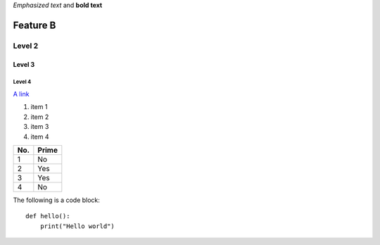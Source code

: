 *Emphasized text* and **bold text**

Feature B
=========

Level 2
-------

Level 3
^^^^^^^

Level 4
"""""""

`A link <http://www.google.com>`_

1. item 1
2. item 2
#. item 3
#. item 4

====== ====== 
No.    Prime
====== ====== 
1      No
2      Yes
3      Yes
4      No
====== ====== 

The following is a code block::
  
  def hello():
      print("Hello world")


